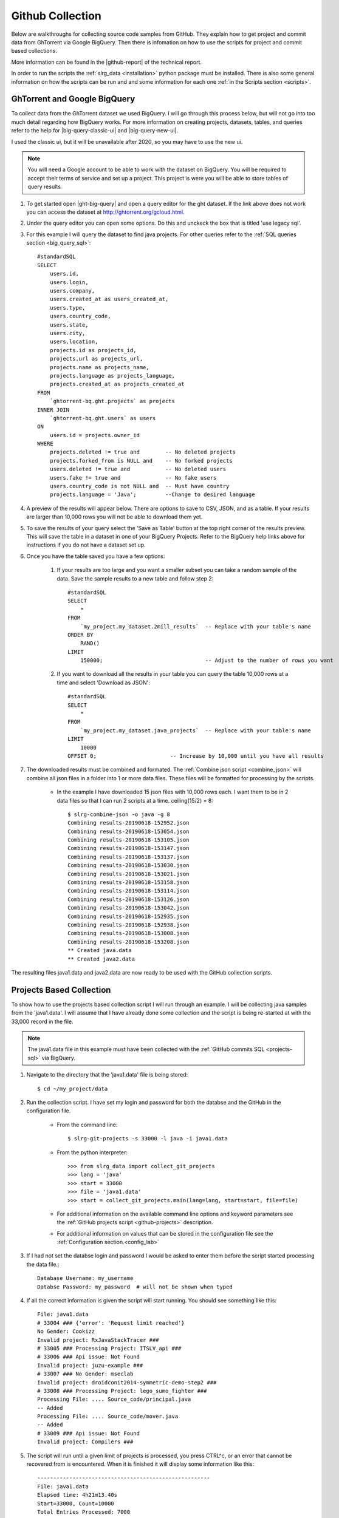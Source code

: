 .. _git-collection:

Github Collection
=================

Below are walkthroughs for collecting source code samples from GitHub. They explain how to get project and commit data from GhTorrent via Google BigQuery. Then there is infomation on how to use the scripts for project and commit based collections.

More information can be found in the |github-report| of the technical report.

In order to run the scripts the :ref:`slrg_data <installation>` python package must be installed. There is also some general information on how the scripts can be run and and some information for each one :ref:`in the Scripts section <scripts>`.


.. _ght-big-query-lab:

GhTorrent and Google BigQuery
-----------------------------

.. should I include some screen shots? Also, would it be better to put some of the smaller SQL samples in line so that a person does not have to jump to them?

To collect data from the GhTorrent dataset we used BigQuery. I will go through this process below, but will not go into too much detail regarding how BigQuery works. For more information on creating projects, datasets, tables, and queries refer to the help for |big-query-classic-ui| and |big-query-new-ui|.

I used the classic ui, but it will be unavailable after 2020, so you may have to use the new ui.

.. note:: You will need a Google account to be able to work with the dataset on BigQuery. You will be required to accept their terms of service and set up a project. This project is were you will be able to store tables of query results.

1. To get started open |ght-big-query| and open a query editor for the ght dataset. If the link above does not work you can access the dataset at http://ghtorrent.org/gcloud.html.

2. Under the query editor you can open some options. Do this and unckeck the box that is titled 'use legacy sql'.

3. For this example I will query the dataset to find java projects. For other queries refer to the :ref:`SQL queries section <big_query_sql>`::

    #standardSQL
    SELECT
        users.id,
        users.login,
        users.company,
        users.created_at as users_created_at,
        users.type,
        users.country_code,
        users.state,
        users.city,
        users.location,
        projects.id as projects_id,
        projects.url as projects_url,
        projects.name as projects_name,
        projects.language as projects_language,
        projects.created_at as projects_created_at
    FROM
        `ghtorrent-bq.ght.projects` as projects
    INNER JOIN
        `ghtorrent-bq.ght.users` as users
    ON
        users.id = projects.owner_id
    WHERE
        projects.deleted != true and        -- No deleted projects
        projects.forked_from is NULL and    -- No forked projects
        users.deleted != true and           -- No deleted users
        users.fake != true and              -- No fake users
        users.country_code is not NULL and  -- Must have country
        projects.language = 'Java';         --Change to desired language

4. A preview of the results will appear below. There are options to save to CSV, JSON, and as a table. If your results are larger than 10,000 rows you will not be able to download them yet.

5. To save the results of your query select the 'Save as Table' button at the top right corner of the results preview. This will save the table in a dataset in one of your BigQuery Projects. Refer to the BigQuery help links above for instructions if you do not have a dataset set up.

6. Once you have the table saved you have a few options:

    1. If your results are too large and you want a smaller subset you can take a random sample of the data. Save the sample results to a new table and follow step 2::

        #standardSQL
        SELECT
            *
        FROM
            `my_project.my_dataset.2mill_results`  -- Replace with your table's name
        ORDER BY
            RAND()
        LIMIT
            150000;                                -- Adjust to the number of rows you want

    2. If you want to download all the results in your table you can query the table 10,000 rows at a time and select 'Download as JSON'::

        #standardSQL
        SELECT
            *
        FROM
            `my_project.my_dataset.java_projects`  -- Replace with your table's name
        LIMIT
            10000
        OFFSET 0;                       -- Increase by 10,000 until you have all results    

7. The downloaded results must be combined and formated. The :ref:`Combine json script <combine_json>` will combine all json files in a folder into 1 or more data files. These files will be formatted for processing by the scripts.

    * In the example I have downloaded 15 json files with 10,000 rows each. I want them to be in 2 data files so that I can run 2 scripts at a time. ceiling(15/2) = 8::

        $ slrg-combine-json -o java -g 8
        Combining results-20190618-152952.json
        Combining results-20190618-153054.json
        Combining results-20190618-153105.json
        Combining results-20190618-153147.json
        Combining results-20190618-153137.json
        Combining results-20190618-153030.json
        Combining results-20190618-153021.json
        Combining results-20190618-153158.json
        Combining results-20190618-153114.json
        Combining results-20190618-153126.json
        Combining results-20190618-153042.json
        Combining results-20190618-152935.json
        Combining results-20190618-152938.json
        Combining results-20190618-153008.json
        Combining results-20190618-153208.json
        ** Created java.data
        ** Created java2.data

The resulting files java1.data and java2.data are now ready to be used with the GitHub collection scripts.


.. _git-projects:

Projects Based Collection
-------------------------

To show how to use the projects based collection script I will run through an example. I will be collecting java samples from the 'java1.data'. I will assume that I have already done some collection and the script is being re-started at with the 33,000 record in the file.

.. note:: The java1.data file in this example must have been collected with the :ref:`GitHub commits SQL <projects-sql>` via BigQuery.

1. Navigate to the directory that the 'java1.data' file is being stored::

    $ cd ~/my_project/data

2. Run the collection script. I have set my login and password for both the databse and the GitHub in the configuration file.

    * From the command line::

        $ slrg-git-projects -s 33000 -l java -i java1.data

    * From the python interpreter::

        >>> from slrg_data import collect_git_projects
        >>> lang = 'java'
        >>> start = 33000
        >>> file = 'java1.data'
        >>> start = collect_git_projects.main(lang=lang, start=start, file=file)

    * For additional information on the available command line options and keyword parameters see the :ref:`GitHub projects script <github-projects>` description.

    * For additional information on values that can be stored in the configuration file see the :ref:`Configuration section.<config_lab>`

3. If I had not set the databse login and password I would be asked to enter them before the script started processing the data file.::

    Database Username: my_username
    Databse Password: my_password  # will not be shown when typed

4. If all the correct information is given the script will start running. You should see something like this::

    File: java1.data
    # 33004 ### {'error': 'Request limit reached'}
    No Gender: Cookizz
    Invalid project: RxJavaStackTracer ###
    # 33005 ### Processing Project: ITSLV_api ###
    # 33006 ### Api issue: Not Found
    Invalid project: juzu-example ###
    # 33007 ### No Gender: mseclab
    Invalid project: droidconit2014-symmetric-demo-step2 ###
    # 33008 ### Processing Project: lego_sumo_fighter ###
    Processing File: .... Source_code/principal.java
    -- Added
    Processing File: .... Source_code/mover.java
    -- Added
    # 33009 ### Api issue: Not Found
    Invalid project: Compilers ###


5. The script will run until a given limit of projects is processed, you press CTRL^c, or an error that cannot be recovered from is encountered. When it is finished it will display some information like this::

    ------------------------------------------------------
    File: java1.data
    Elapsed time: 4h21m13.40s
    Start=33000, Count=10000
    Total Entries Processed: 7000
    Projects successfully processed: 5172
    Files added/checked: 4500/4890 92%
    Files added/project: 4500/5172 87%

6. Restart the script to collect more records.

    * From the command line you will need to enter the same command again, but update -s to be *Start* + *Total Entries Processed*.::

        $ slrg-git-projects -s 40000 -l java -i java1.data
    
    * In the interpreter if you set the result of the main function to start you can simply run the same command again. The start variable will be updated appropriatly::

        >>> start = collect_git_projects.main(lang=lang, start=start, file=file)
        >>> start
        40000
        >>> start = collect_git_projects.main(lang=lang, start=start, file=file)
    
    * With the interpreter if the script exits due to an unhandled exception no value will be returned. In this case you will have to manually update the start variable before re-running the script.

.. note:: The projects script temporarily clones repositories to validate files. This can use a lot of data.


.. _git-commits:

Commits Based Collection
------------------------

Using this script is almost identical to the projects script.

.. note:: The java1.data file in this example must have been collected with the :ref:`GitHub commits SQL <commits-sql>` via BigQuery.

1. Same as projects.

2. Same as projects, but with a different script name::

    * From the command line::

        $ slrg-git-commits -s 33000 -l java -i java1.data

    * Or from the python interpreter::

        >>> from slrg_data import collect_git_commits
        >>> lang = 'java'
        >>> start = 33000
        >>> file = 'java1.data'
        >>> start = collect_git_commits.main(lang=lang, start=start, file=file)

3. Same as projects.

4. The output will look a little different::

    Still Needed!!!

5. Same as projects.

6. Same as projects.


.. links

.. |ght-big-query| raw:: html

   <a href="https://bigquery.cloud.google.com/dataset/ghtorrent-bq:ght" target="_blank">GhTorrent via BigQuery</a>

.. |github-report| raw:: html

    <a href="./_static/technical_report.pdf#page=3" target="_blank">GitHub section</a>

.. |big-query-new-ui| raw:: html

    <a href="https://cloud.google.com/bigquery/docs/quickstarts/quickstart-web-ui" target="_blank">BigQuery new UI help</a>

.. |big-query-classic-ui| raw:: html

    <a href="https://cloud.google.com/bigquery/docs/quickstarts/quickstart-web-ui-classic" target="_blank">BigQuery classic UI help</a>
